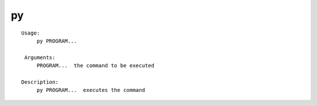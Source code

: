 py
==

.. parsed-literal::

   Usage:
        py PROGRAM...

    Arguments:
        PROGRAM...  the command to be executed

   Description:
        py PROGRAM...  executes the command
